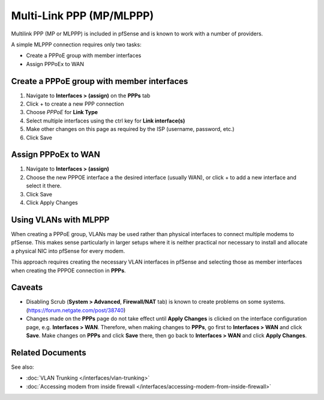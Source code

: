 Multi-Link PPP (MP/MLPPP)
=========================

Multilink PPP (MP or MLPPP) is included in pfSense and is known to work
with a number of providers.

A simple MLPPP connection requires only two tasks:

-  Create a PPPoE group with member interfaces
-  Assign PPPoEx to WAN

Create a PPPoE group with member interfaces
-------------------------------------------

#. Navigate to **Interfaces > (assign)** on the **PPPs** tab
#. Click + to create a new PPP connection
#. Choose *PPPoE* for **Link Type**
#. Select multiple interfaces using the ctrl key for **Link
   interface(s)**
#. Make other changes on this page as required by the ISP (username,
   password, etc.)
#. Click Save

Assign PPPoEx to WAN
--------------------

#. Navigate to **Interfaces > (assign)**
#. Choose the new PPPOE interface a the desired interface (usually WAN),
   or click + to add a new interface and select it there.
#. Click Save
#. Click Apply Changes

Using VLANs with MLPPP
----------------------

When creating a PPPoE group, VLANs may be used rather than physical
interfaces to connect multiple modems to pfSense. This makes sense
particularly in larger setups where it is neither practical nor
necessary to install and allocate a physical NIC into pfSense for every
modem.

This approach requires creating the necessary VLAN interfaces in pfSense
and selecting those as member interfaces when creating the PPPOE
connection in **PPPs**.

Caveats
-------

-  Disabling Scrub (**System > Advanced**, **Firewall/NAT** tab) is
   known to create problems on some systems.
   (https://forum.netgate.com/post/38740)

-  Changes made on the **PPPs** page do not take effect until **Apply
   Changes** is clicked on the interface configuration page, e.g.
   **Interfaces > WAN**. Therefore, when making changes to **PPPs**, go
   first to **Interfaces > WAN** and click **Save**. Make changes on
   **PPPs** and click **Save** there, then go back to **Interfaces >
   WAN** and click **Apply Changes**.

Related Documents
-----------------

See also:

-  :doc:`VLAN Trunking </interfaces/vlan-trunking>`
-  :doc:`Accessing modem from inside firewall </interfaces/accessing-modem-from-inside-firewall>`
